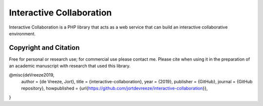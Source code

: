 Interactive Collaboration
=========

Interactive Collaboration is a PHP library that acts as a web service that can build an interactive collaborative environment.


Copyright and Citation
---------

Free for personal or research use; for commercial use please contact me. Please cite when using it in the preparation of an academic manuscript with research that used this library.

@misc{deVreeze2019,
  author = {de Vreeze, Jort},
  title = {interactive-collaboration},
  year = {2019},
  publisher = {GitHub},
  journal = {GitHub repository},
  howpublished = {\url{https://github.com/jortdevreeze/interactive-collaboration}},
}
